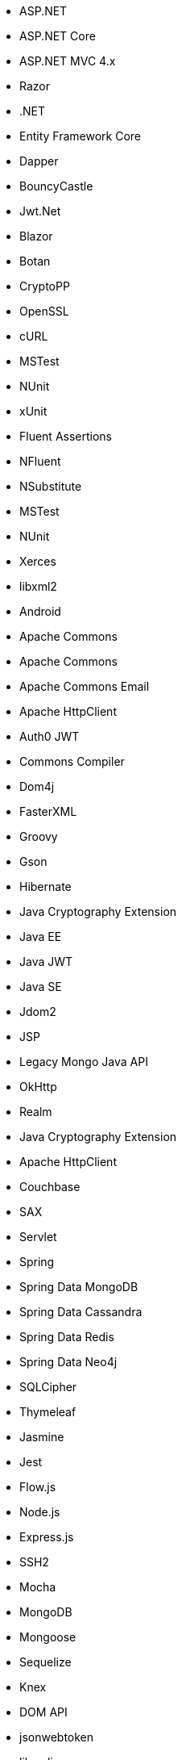 // Ansible
// C#
* ASP.NET
* ASP.NET Core
* ASP.NET MVC 4.x
* Razor
* .NET
* Entity Framework Core
* Dapper
* BouncyCastle
* Jwt.Net
* Blazor
// C-Family
* Botan
* CryptoPP
* OpenSSL
* cURL
* MSTest
* NUnit
* xUnit
* Fluent Assertions
* NFluent
* NSubstitute
* MSTest
* NUnit
* Xerces
* libxml2
// Java
* Android
* Apache Commons
* Apache Commons
* Apache Commons Email
* Apache HttpClient
* Auth0 JWT
* Commons Compiler
* Dom4j
* FasterXML
* Groovy
* Gson
* Hibernate
* Java Cryptography Extension
* Java EE
* Java JWT
* Java SE
* Jdom2
* JSP
* Legacy Mongo Java API
* OkHttp
* Realm
* Java Cryptography Extension
* Apache HttpClient
* Couchbase
* SAX
* Servlet
* Spring
* Spring Data MongoDB
* Spring Data Cassandra
* Spring Data Redis
* Spring Data Neo4j
* SQLCipher
* Thymeleaf
// JS
* Jasmine
* Jest
* Flow.js
* Node.js
* Express.js
* SSH2
* Mocha
* MongoDB
* Mongoose
* Sequelize
* Knex
* DOM API
* jsonwebtoken
* libxmljs
* Formidable
* Multer
* Passport
* Request
* TypeScript
* PropTypes
* JSX
* Electron
// PHP
* Core PHP
* Guzzle
* Laminas
* Laravel
* Symfony
* WordPress
* Mcrypt
// Python
* aiohttp
* Amazon DynamoDB
* Argon2-cffi
* Bcrypt
* Cryptodome
* Django
* Django Templates
* FastAPI
* Flask
* HTTPX
* Jinja
* lxml
* MySQL Connector/Python
* Numpy
* Paramiko
* pyca
* PyCrypto
* pyDes
* PyJWT
* pyOpenSSL
* python-jose
* python-jwt
* python-ldap
* Python SQLite
* Python Standard Library
* PyTorch
* PyYAML
* Requests
* Scrypt
* Scikit-Learn
* SignXML
* SQLAlchemy
* ssl
* TensorFlow
// Docker
// Ansible
* Wget
// Cloudformation
* API Gateway
* OpenSearch
* Identity and Access Management
// Azure Resource Manager
* Storage Accounts
* Databases
* ARM Templates
* Bicep
// Terraform
* AWS API Gateway
* AWS OpenSearch
* Azure Databases
* Azure Storage Accounts
* GCP Load Balancers
* AWS Identity and Access Management
// CDK
* AWS CDK
// Swift
* CommonCrypto
* CryptoSwift
* IDZSwiftCommonCrypto
// Azure resource manager
* ARM templates
* Bicep
// PL/SQL
* DBMS_CRYPTO
// Go
* Go Standard Library
// Kubernetes
* Helm
